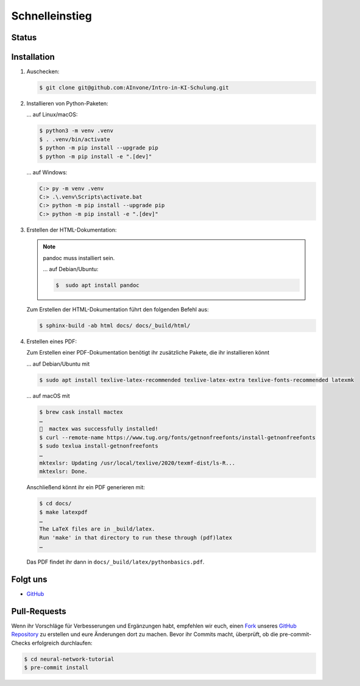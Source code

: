 Schnelleinstieg
===============

Status
------

.. image:: https://img.shields.io/github/contributors/cusyio/neural-network-tutorial.svg
   :alt: Contributors
   :target: https://github.com/cusyio/neural-network-tutorial/graphs/contributors
.. image:: https://img.shields.io/github/license/cusyio/neural-network-tutorial.svg
   :alt: License
   :target: https://github.com/cusyio/neural-network-tutorial/blob/main/LICENSE
.. image:: https://readthedocs.org/projects/neural-network-tutorial/badge/?version=latest
   :alt: Docs
   :target: https://neural-network-tutorial.readthedocs.io/de/latest/

Installation
------------

#. Auschecken:

   .. code-block:: console

      $ git clone git@github.com:AInvone/Intro-in-KI-Schulung.git

#. Installieren von Python-Paketen:

   … auf Linux/macOS:

   .. code-block:: console

      $ python3 -m venv .venv
      $ . .venv/bin/activate
      $ python -m pip install --upgrade pip
      $ python -m pip install -e ".[dev]"

   … auf Windows:

   .. code-block:: ps1con

      C:> py -m venv .venv
      C:> .\.venv\Scripts\activate.bat
      C:> python -m pip install --upgrade pip
      C:> python -m pip install -e ".[dev]"

#. Erstellen der HTML-Dokumentation:

   .. note::
      pandoc muss installiert sein.

      … auf Debian/Ubuntu:

      .. code-block:: console

         $  sudo apt install pandoc

   Zum Erstellen der HTML-Dokumentation führt den folgenden Befehl aus:

   .. code-block:: console

      $ sphinx-build -ab html docs/ docs/_build/html/

#. Erstellen eines PDF:

   Zum Erstellen einer PDF-Dokumentation benötigt ihr zusätzliche Pakete, die
   ihr installieren könnt

   … auf Debian/Ubuntu mit

   .. code-block:: console

      $ sudo apt install texlive-latex-recommended texlive-latex-extra texlive-fonts-recommended latexmk

   … auf macOS mit

   .. code-block:: console

      $ brew cask install mactex
      …
      🍺  mactex was successfully installed!
      $ curl --remote-name https://www.tug.org/fonts/getnonfreefonts/install-getnonfreefonts
      $ sudo texlua install-getnonfreefonts
      …
      mktexlsr: Updating /usr/local/texlive/2020/texmf-dist/ls-R...
      mktexlsr: Done.

   Anschließend könnt ihr ein PDF generieren mit:

   .. code-block:: console

    $ cd docs/
    $ make latexpdf
    …
    The LaTeX files are in _build/latex.
    Run 'make' in that directory to run these through (pdf)latex
    …

   Das PDF findet ihr dann in ``docs/_build/latex/pythonbasics.pdf``.

Folgt uns
---------

* `GitHub <https://github.com/cusyio/neural-network-tutorial>`_

Pull-Requests
-------------

Wenn ihr Vorschläge für Verbesserungen und Ergänzungen habt, empfehlen wir euch,
einen `Fork <https://github.com/cusyio/neural-network-tutorial/fork>`_ unseres
`GitHub Repository <https://github.com/cusyio/neural-network-tutorial/>`_ zu
erstellen und eure Änderungen dort zu machen. Bevor ihr Commits macht,
überprüft, ob die pre-commit-Checks erfolgreich durchlaufen:

.. code-block:: console

   $ cd neural-network-tutorial
   $ pre-commit install

